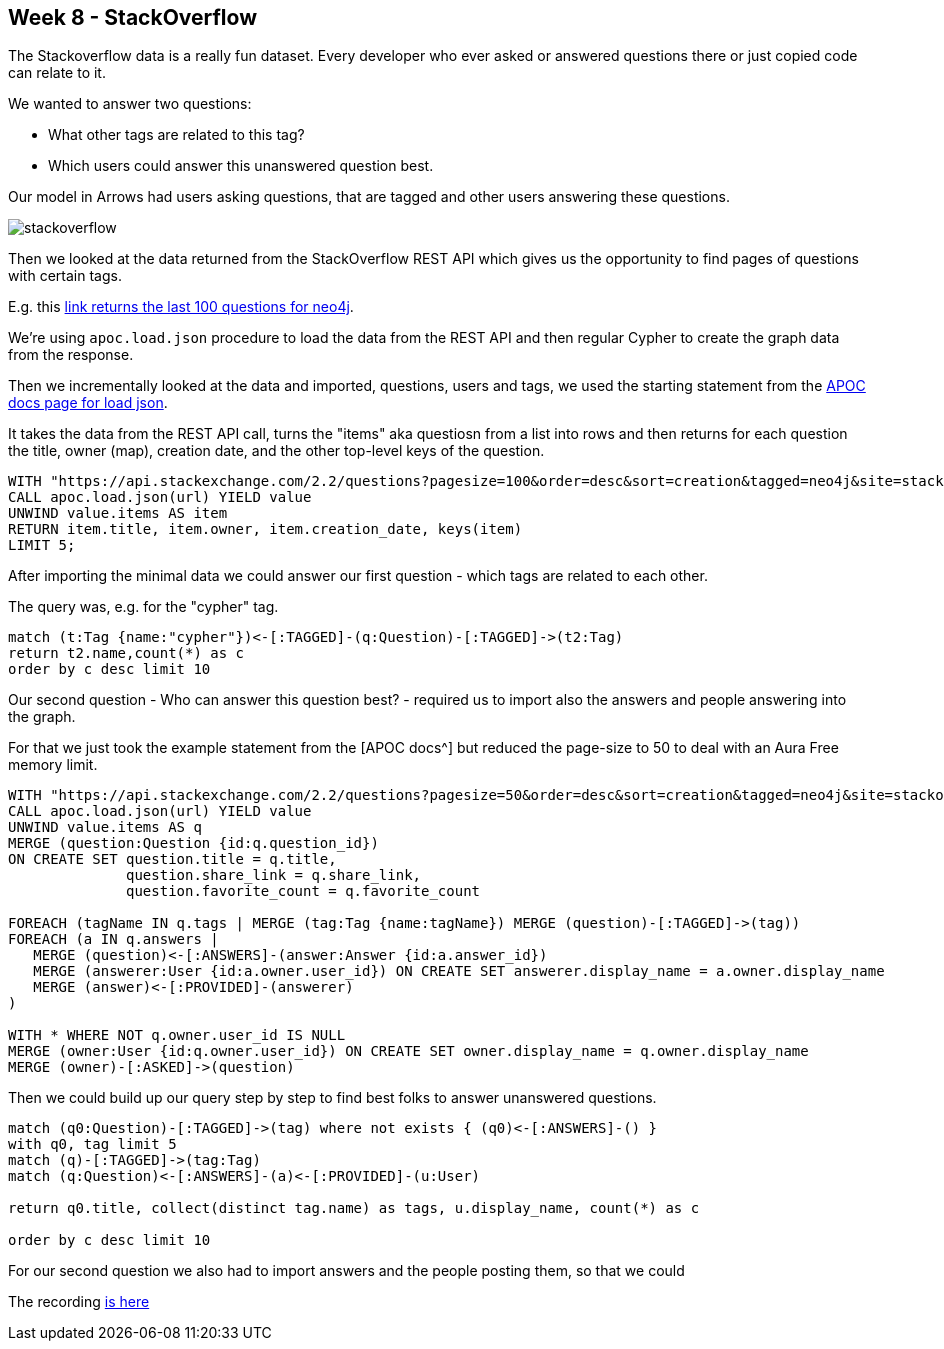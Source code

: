 == Week 8 - StackOverflow

The Stackoverflow data is a really fun dataset. 
Every developer who ever asked or answered questions there or just copied code can relate to it.

We wanted to answer two questions:

* What other tags are related to this tag?
* Which users could answer this unanswered question best.

Our model in Arrows had users asking questions, that are tagged and other users answering these questions.

image::img/stackoverflow.png[]

Then we looked at the data returned from the StackOverflow REST API which gives us the opportunity to find pages of questions with certain tags.

E.g. this https://api.stackexchange.com/2.2/questions?pagesize=100&order=desc&sort=creation&tagged=neo4j&site=stackoverflow&filter=!5-i6Zw8Y)4W7vpy91PMYsKM-k9yzEsSC1_Uxlf[link returns the last 100 questions for neo4j^].

We're using `apoc.load.json` procedure to load the data from the REST API and then regular Cypher to create the graph data from the response.

Then we incrementally looked at the data and imported, questions, users and tags, we used the starting statement from the https://neo4j.com/labs/apoc/4.1/import/load-json/#load-json-examples-stackoverflow[APOC docs page for load json^].

It takes the data from the REST API call, turns the "items" aka questiosn from a list into rows and then returns for each question the title, owner (map), creation date, and the other top-level keys of the question.

[source,cypher]
----
WITH "https://api.stackexchange.com/2.2/questions?pagesize=100&order=desc&sort=creation&tagged=neo4j&site=stackoverflow&filter=!5-i6Zw8Y)4W7vpy91PMYsKM-k9yzEsSC1_Uxlf" AS url
CALL apoc.load.json(url) YIELD value
UNWIND value.items AS item
RETURN item.title, item.owner, item.creation_date, keys(item)
LIMIT 5;
----

After importing the minimal data we could answer our first question - which tags are related to each other.

The query was, e.g. for the "cypher" tag.

[source,cypher]
----
match (t:Tag {name:"cypher"})<-[:TAGGED]-(q:Question)-[:TAGGED]->(t2:Tag)
return t2.name,count(*) as c
order by c desc limit 10 
----


Our second question - Who can answer this question best? - required us to import also the answers and people answering into the graph.

For that we just took the example statement from the [APOC docs^] but reduced the page-size to 50 to deal with an Aura Free memory limit.

[source,cypher]
----
WITH "https://api.stackexchange.com/2.2/questions?pagesize=50&order=desc&sort=creation&tagged=neo4j&site=stackoverflow&filter=!5-i6Zw8Y)4W7vpy91PMYsKM-k9yzEsSC1_Uxlf" AS url
CALL apoc.load.json(url) YIELD value
UNWIND value.items AS q
MERGE (question:Question {id:q.question_id})
ON CREATE SET question.title = q.title,
              question.share_link = q.share_link,
              question.favorite_count = q.favorite_count

FOREACH (tagName IN q.tags | MERGE (tag:Tag {name:tagName}) MERGE (question)-[:TAGGED]->(tag))
FOREACH (a IN q.answers |
   MERGE (question)<-[:ANSWERS]-(answer:Answer {id:a.answer_id})
   MERGE (answerer:User {id:a.owner.user_id}) ON CREATE SET answerer.display_name = a.owner.display_name
   MERGE (answer)<-[:PROVIDED]-(answerer)
)

WITH * WHERE NOT q.owner.user_id IS NULL
MERGE (owner:User {id:q.owner.user_id}) ON CREATE SET owner.display_name = q.owner.display_name
MERGE (owner)-[:ASKED]->(question)
----

Then we could build up our query step by step to find best folks to answer unanswered questions.

[source,cypher]
----
match (q0:Question)-[:TAGGED]->(tag) where not exists { (q0)<-[:ANSWERS]-() }
with q0, tag limit 5
match (q)-[:TAGGED]->(tag:Tag)
match (q:Question)<-[:ANSWERS]-(a)<-[:PROVIDED]-(u:User)

return q0.title, collect(distinct tag.name) as tags, u.display_name, count(*) as c

order by c desc limit 10
----

For our second question we also had to import answers and the people posting them, so that we could 

The recording https://youtu.be/arjywFPvf80?t=722[is here^]
